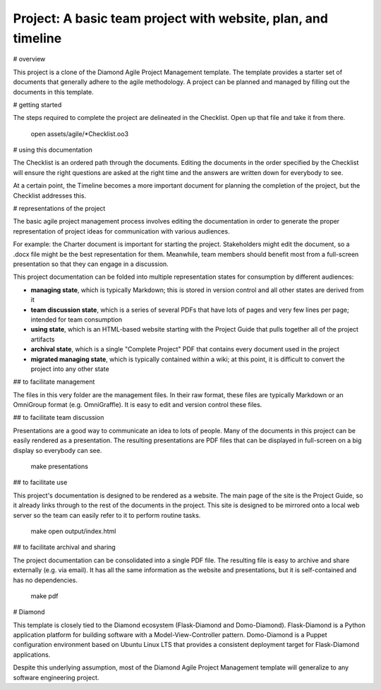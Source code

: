 Project: A basic team project with website, plan, and timeline
==============================================================

# overview

This project is a clone of the Diamond Agile Project Management template.  The template provides a starter set of documents that generally adhere to the agile methodology.  A project can be planned and managed by filling out the documents in this template.

# getting started

The steps required to complete the project are delineated in the Checklist.  Open up that file and take it from there.

    open assets/agile/*Checklist.oo3

# using this documentation

The Checklist is an ordered path through the documents.  Editing the documents in the order specified by the Checklist will ensure the right questions are asked at the right time and the answers are written down for everybody to see.

At a certain point, the Timeline becomes a more important document for planning the completion of the project, but the Checklist addresses this.

# representations of the project

The basic agile project management process involves editing the documentation in order to generate the proper representation of project ideas for communication with various audiences.

For example: the Charter document is important for starting the project.  Stakeholders might edit the document, so a .docx file might be the best representation for them.  Meanwhile, team members should benefit most from a full-screen presentation so that they can engage in a discussion.

This project documentation can be folded into multiple representation states for consumption by different audiences:

- **managing state**, which is typically Markdown; this is stored in version control and all other states are derived from it
- **team discussion state**, which is a series of several PDFs that have lots of pages and very few lines per page; intended for team consumption
- **using state**, which is an HTML-based website starting with the Project Guide that pulls together all of the project artifacts
- **archival state**, which is a single "Complete Project" PDF that contains every document used in the project
- **migrated managing state**, which is typically contained within a wiki; at this point, it is difficult to convert the project into any other state

## to facilitate management

The files in this very folder are the management files.  In their raw format, these files are typically Markdown or an OmniGroup format (e.g. OmniGraffle).  It is easy to edit and version control these files.

## to facilitate team discussion

Presentations are a good way to communicate an idea to lots of people.  Many of the documents in this project can be easily rendered as a presentation.  The resulting presentations are PDF files that can be displayed in full-screen on a big display so everybody can see.

    make presentations

## to facilitate use

This project's documentation is designed to be rendered as a website.  The main page of the site is the Project Guide, so it already links through to the rest of the documents in the project.  This site is designed to be mirrored onto a local web server so the team can easily refer to it to perform routine tasks.

    make
    open output/index.html

## to facilitate archival and sharing

The project documentation can be consolidated into a single PDF file.  The resulting file is easy to archive and share externally (e.g. via email).  It has all the same information as the website and presentations, but it is self-contained and has no dependencies.

    make pdf

# Diamond

This template is closely tied to the Diamond ecosystem (Flask-Diamond and Domo-Diamond). Flask-Diamond is a Python application platform for building software with a Model-View-Controller pattern.  Domo-Diamond is a Puppet configuration environment based on Ubuntu Linux LTS that provides a consistent deployment target for Flask-Diamond applications.

Despite this underlying assumption, most of the Diamond Agile Project Management template will generalize to any software engineering project.
